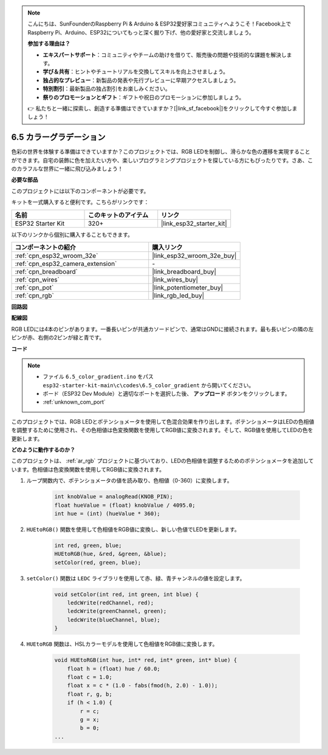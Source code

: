 .. note::

    こんにちは、SunFounderのRaspberry Pi & Arduino & ESP32愛好家コミュニティへようこそ！Facebook上でRaspberry Pi、Arduino、ESP32についてもっと深く掘り下げ、他の愛好家と交流しましょう。

    **参加する理由は？**

    - **エキスパートサポート**：コミュニティやチームの助けを借りて、販売後の問題や技術的な課題を解決します。
    - **学び＆共有**：ヒントやチュートリアルを交換してスキルを向上させましょう。
    - **独占的なプレビュー**：新製品の発表や先行プレビューに早期アクセスしましょう。
    - **特別割引**：最新製品の独占割引をお楽しみください。
    - **祭りのプロモーションとギフト**：ギフトや祝日のプロモーションに参加しましょう。

    👉 私たちと一緒に探索し、創造する準備はできていますか？[|link_sf_facebook|]をクリックして今すぐ参加しましょう！

.. _ar_color_gradient:

6.5 カラーグラデーション
==============================================
色彩の世界を体験する準備はできていますか？このプロジェクトでは、RGB LEDを制御し、滑らかな色の遷移を実現することができます。自宅の装飾に色を加えたい方や、楽しいプログラミングプロジェクトを探している方にもぴったりです。さあ、このカラフルな世界に一緒に飛び込みましょう！

**必要な部品**

このプロジェクトには以下のコンポーネントが必要です。

キットを一式購入すると便利です。こちらがリンクです：

.. list-table::
    :widths: 20 20 20
    :header-rows: 1

    *   - 名前
        - このキットのアイテム
        - リンク
    *   - ESP32 Starter Kit
        - 320+
        - |link_esp32_starter_kit|

以下のリンクから個別に購入することもできます。

.. list-table::
    :widths: 30 20
    :header-rows: 1

    *   - コンポーネントの紹介
        - 購入リンク

    *   - :ref:`cpn_esp32_wroom_32e`
        - |link_esp32_wroom_32e_buy|
    *   - :ref:`cpn_esp32_camera_extension`
        - \-
    *   - :ref:`cpn_breadboard`
        - |link_breadboard_buy|
    *   - :ref:`cpn_wires`
        - |link_wires_buy|
    *   - :ref:`cpn_pot`
        - |link_potentiometer_buy|
    *   - :ref:`cpn_rgb`
        - |link_rgb_led_buy|


**回路図**

.. image:: ../../img/circuit/circuit_6.5_color_gradient_ar.png


**配線図**

.. image:: ../../components/img/rgb_pin.jpg
    :width: 200
    :align: center

RGB LEDには4本のピンがあります。一番長いピンが共通カソードピンで、通常はGNDに接続されます。最も長いピンの隣の左ピンが赤、右側の2ピンが緑と青です。

.. image:: ../../img/wiring/6.5_color_rgb_bb.png

**コード**


.. note::

    * ファイル ``6.5_color_gradient.ino`` をパス ``esp32-starter-kit-main\c\codes\6.5_color_gradient`` から開いてください。
    * ボード（ESP32 Dev Module）と適切なポートを選択した後、 **アップロード** ボタンをクリックします。
    * :ref:`unknown_com_port`

.. raw:: html
    
    <iframe src=https://create.arduino.cc/editor/sunfounder01/a8402b92-8884-4ba0-b09c-e596e97e0af8/preview?embed style="height:510px;width:100%;margin:10px 0" frameborder=0></iframe>
    
このプロジェクトでは、RGB LEDとポテンショメータを使用して色混合効果を作り出します。ポテンショメータはLEDの色相値を調整するために使用され、その色相値は色変換関数を使用してRGB値に変換されます。そして、RGB値を使用してLEDの色を更新します。

**どのように動作するのか？**

このプロジェクトは、 :ref:`ar_rgb` プロジェクトに基づいており、LEDの色相値を調整するためのポテンショメータを追加しています。色相値は色変換関数を使用してRGB値に変換されます。

#. ループ関数内で、ポテンショメータの値を読み取り、色相値（0-360）に変換します。

    .. code-block:: arduino

        int knobValue = analogRead(KNOB_PIN);
        float hueValue = (float) knobValue / 4095.0;
        int hue = (int) (hueValue * 360);

#. ``HUEtoRGB()`` 関数を使用して色相値をRGB値に変換し、新しい色値でLEDを更新します。

    .. code-block:: arduino

        int red, green, blue;
        HUEtoRGB(hue, &red, &green, &blue);
        setColor(red, green, blue);

#. ``setColor()`` 関数は ``LEDC`` ライブラリを使用して赤、緑、青チャンネルの値を設定します。

    .. code-block:: arduino

        void setColor(int red, int green, int blue) {
            ledcWrite(redChannel, red);
            ledcWrite(greenChannel, green);
            ledcWrite(blueChannel, blue);
        }
    
#. ``HUEtoRGB`` 関数は、HSLカラーモデルを使用して色相値をRGB値に変換します。

    .. code-block:: arduino

        void HUEtoRGB(int hue, int* red, int* green, int* blue) {
            float h = (float) hue / 60.0;
            float c = 1.0;
            float x = c * (1.0 - fabs(fmod(h, 2.0) - 1.0));
            float r, g, b;
            if (h < 1.0) {
                r = c;
                g = x;
                b = 0;
        ...

